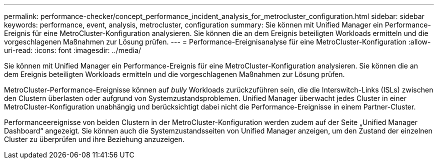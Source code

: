 ---
permalink: performance-checker/concept_performance_incident_analysis_for_metrocluster_configuration.html 
sidebar: sidebar 
keywords: performance, event, analysis, metrocluster, configuration 
summary: Sie können mit Unified Manager ein Performance-Ereignis für eine MetroCluster-Konfiguration analysieren. Sie können die an dem Ereignis beteiligten Workloads ermitteln und die vorgeschlagenen Maßnahmen zur Lösung prüfen. 
---
= Performance-Ereignisanalyse für eine MetroCluster-Konfiguration
:allow-uri-read: 
:icons: font
:imagesdir: ../media/


[role="lead"]
Sie können mit Unified Manager ein Performance-Ereignis für eine MetroCluster-Konfiguration analysieren. Sie können die an dem Ereignis beteiligten Workloads ermitteln und die vorgeschlagenen Maßnahmen zur Lösung prüfen.

MetroCluster-Performance-Ereignisse können auf _bully_ Workloads zurückzuführen sein, die die Interswitch-Links (ISLs) zwischen den Clustern überlasten oder aufgrund von Systemzustandsproblemen. Unified Manager überwacht jedes Cluster in einer MetroCluster-Konfiguration unabhängig und berücksichtigt dabei nicht die Performance-Ereignisse in einem Partner-Cluster.

Performanceereignisse von beiden Clustern in der MetroCluster-Konfiguration werden zudem auf der Seite „Unified Manager Dashboard“ angezeigt. Sie können auch die Systemzustandsseiten von Unified Manager anzeigen, um den Zustand der einzelnen Cluster zu überprüfen und ihre Beziehung anzuzeigen.
